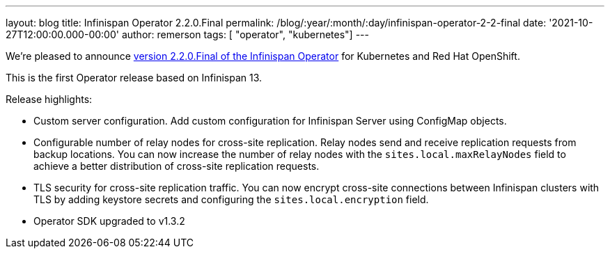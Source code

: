---
layout: blog
title: Infinispan Operator 2.2.0.Final
permalink: /blog/:year/:month/:day/infinispan-operator-2-2-final
date: '2021-10-27T12:00:00.000-00:00'
author: remerson
tags: [ "operator", "kubernetes"]
---

We're pleased to announce
https://operatorhub.io/operator/infinispan[version 2.2.0.Final of the Infinispan Operator]
for Kubernetes and Red Hat OpenShift.

This is the first Operator release based on Infinispan 13.

Release highlights:

- Custom server configuration. Add custom configuration for Infinispan Server using ConfigMap objects.
- Configurable number of relay nodes for cross-site replication. Relay nodes send and receive replication requests from backup locations. You can now increase the number of relay nodes with the `sites.local.maxRelayNodes` field to achieve a better distribution of cross-site replication requests.
- TLS security for cross-site replication traffic. You can now encrypt cross-site connections between Infinispan clusters with TLS by adding keystore secrets and configuring the `sites.local.encryption` field.
- Operator SDK upgraded to v1.3.2
